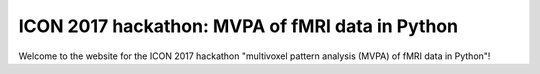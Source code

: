 ICON 2017 hackathon: MVPA of fMRI data in Python
------------------------------------------------

Welcome to the website for the ICON 2017 hackathon "multivoxel pattern analysis (MVPA) of fMRI data in Python"!

